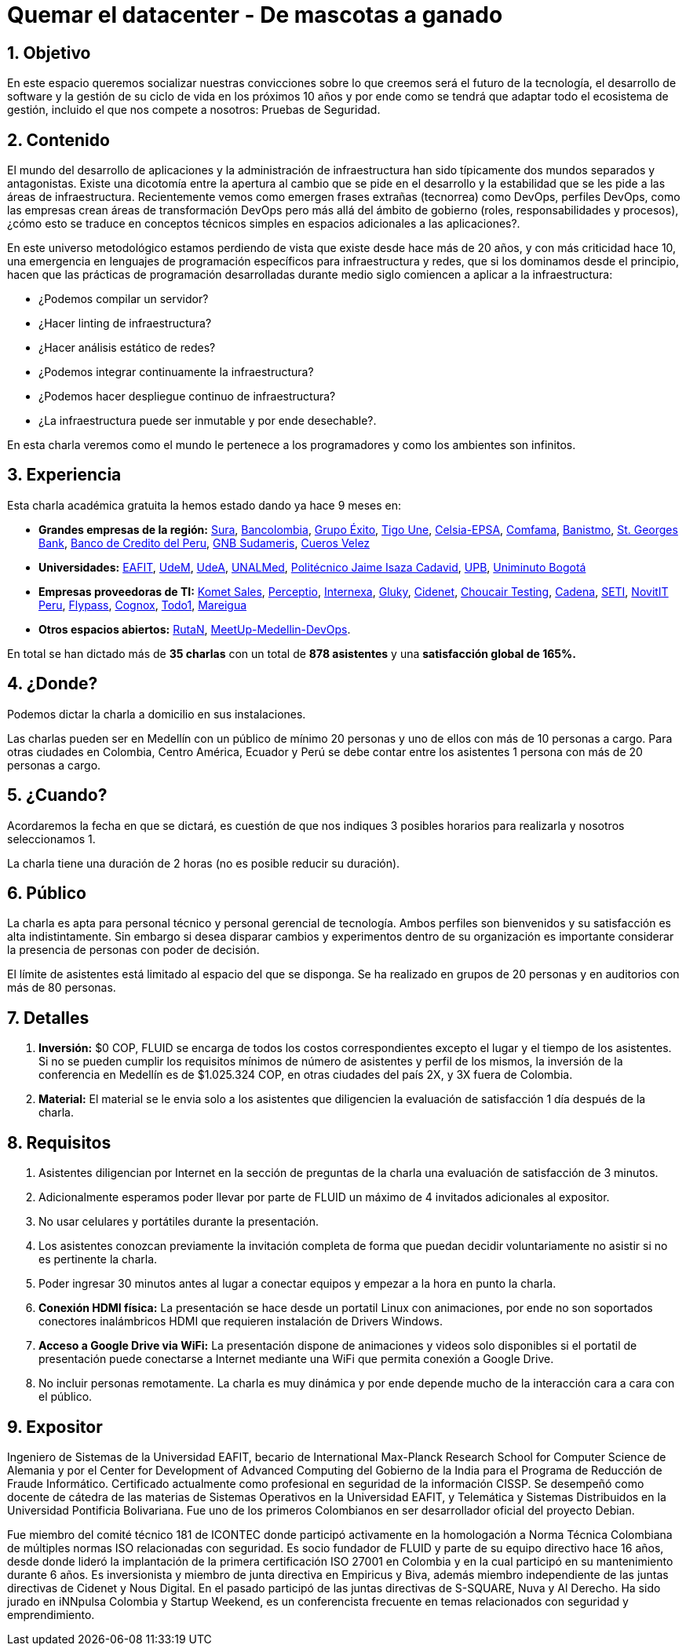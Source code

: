 :slug: conferencias/quemar-el-datacenter/
:category: conferencias
:eth: no

= Quemar el datacenter - De mascotas a ganado

== 1. Objetivo

En este espacio queremos socializar nuestras convicciones sobre lo que creemos será el futuro de la tecnología, el desarrollo de software y la gestión de su ciclo de vida en los próximos 10 años y por ende como se tendrá que adaptar todo el ecosistema de gestión, incluido el que nos compete a nosotros: Pruebas de Seguridad.

== 2. Contenido

El mundo del desarrollo de aplicaciones y la administración de infraestructura han sido típicamente dos mundos separados y antagonistas.  Existe una dicotomía entre la apertura al cambio que se pide en el desarrollo y la estabilidad que se les pide a las áreas de infraestructura.  Recientemente vemos como emergen frases extrañas (tecnorrea) como DevOps, perfiles DevOps, como las empresas crean áreas de transformación DevOps pero más allá del ámbito de gobierno (roles, responsabilidades y procesos), ¿cómo esto se traduce en conceptos técnicos simples en espacios adicionales a las aplicaciones?.

En este universo metodológico estamos perdiendo de vista que existe desde hace más de 20 años, y con más criticidad hace 10, una emergencia en lenguajes de programación específicos para infraestructura y redes, que si los dominamos desde el principio, hacen que las prácticas de programación desarrolladas durante medio siglo comiencen a aplicar a la infraestructura: 

* ¿Podemos compilar un servidor? 
* ¿Hacer linting de infraestructura? 
* ¿Hacer análisis estático de redes? 
* ¿Podemos integrar continuamente la infraestructura? 
* ¿Podemos hacer despliegue continuo de infraestructura? 
* ¿La infraestructura puede ser inmutable y por ende desechable?.  

En esta charla veremos como el mundo le pertenece a los programadores y como los ambientes son infinitos.


== 3. Experiencia

Esta charla académica gratuita la hemos estado dando ya hace 9 meses en:

* *Grandes empresas de la región:* https://www.segurossura.com.co/Paginas/default.aspx[Sura], https://www.grupobancolombia.com/wps/portal/personas[Bancolombia], https://www.grupoexito.com.co/es/[Grupo Éxito], https://www.tigoune.com.co/[Tigo Une], http://www.celsia.com/[Celsia-EPSA], https://www.comfama.com/webinicio/default.asp[Comfama], https://www.banistmo.com/[Banistmo], https://www.stgeorgesbank.com/[St. Georges Bank], https://www.bcp.com.bo/[Banco de Credito del Peru], https://www.gnbsudameris.com.co/[GNB Sudameris], https://www.velez.com.co/[Cueros Velez]

* *Universidades:* http://www.eafit.edu.co/[EAFIT], https://www.udem.edu.co/[UdeM], https://www.udea.edu.co/[UdeA], https://medellin.unal.edu.co/[UNALMed], http://www.politecnicojic.edu.co/[Politécnico Jaime Isaza Cadavid], https://www.upb.edu.co/es/home[UPB], http://www.uniminuto.edu/[Uniminuto Bogotá]

* *Empresas proveedoras de TI:* https://www.kometsales.com/[Komet Sales], http://perceptio.co/[Perceptio], http://www.internexa.com/Paginas/Home.aspx[Internexa], http://gluky.co/[Gluky], https://outsourcing.cidenet.com.co/home/[Cidenet], https://www.choucairtesting.com/[Choucair Testing], http://www.cadena.com.co/es/home.aspx[Cadena], http://www.seti.com.co/sitios/seti/Paginas/HomePageSeti.aspx[SETI], http://novit.pe/[NovitIT Peru], http://flypass.com.co/[Flypass], http://www.cognox.co/sitios/Cognox/default.aspx[Cognox], https://www.todo1services.com/[Todo1], http://www.mareigua.com/[Mareigua]

* *Otros espacios abiertos:* https://www.rutanmedellin.org/es/[RutaN], https://www.meetup.com/es/mde-devops[MeetUp-Medellin-DevOps].

En total se han dictado más de *35 charlas* con un total de *878 asistentes* y una *satisfacción global de 165%.*

== 4. ¿Donde?

Podemos dictar la charla a domicilio en sus instalaciones.

Las charlas pueden ser en Medellín con un público de mínimo 20 personas y uno de ellos con más de 10 personas a cargo. Para otras ciudades en Colombia, Centro América, Ecuador y Perú se debe contar entre los asistentes 1 persona con más de 20 personas a cargo.

== 5. ¿Cuando? 

Acordaremos la fecha en que se dictará, es cuestión de que nos indiques 3 posibles horarios para realizarla y nosotros seleccionamos 1.

La charla tiene una duración de 2 horas (no es posible reducir su duración).

== 6. Público

La charla es apta para personal técnico y personal gerencial de tecnología.  Ambos perfiles son bienvenidos y su satisfacción es alta indistintamente.  Sin embargo si desea disparar cambios y experimentos dentro de su organización es importante considerar la presencia de personas con poder de decisión.

El límite de asistentes está limitado al espacio del que se disponga.  Se ha realizado en grupos de 20 personas y en auditorios con más de 80 personas.

== 7. Detalles

. *Inversión:* $0 COP, FLUID se encarga de todos los costos correspondientes excepto el lugar y el tiempo de los asistentes. Si no se pueden cumplir los requisitos mínimos de número de asistentes y perfil de los mismos, la inversión de la conferencia en Medellín es de $1.025.324 COP, en otras ciudades del país 2X, y 3X fuera de Colombia.

. *Material:* El material se le envia solo a los asistentes que diligencien la evaluación de satisfacción 1 día después de la charla.

== 8. Requisitos

. Asistentes diligencian por Internet en la sección de preguntas de la charla una evaluación de satisfacción de 3 minutos. 

. Adicionalmente esperamos poder llevar por parte de FLUID un máximo de 4 invitados adicionales al expositor. 

. No usar celulares y portátiles durante la presentación. 

. Los asistentes conozcan previamente la invitación completa de forma que puedan decidir voluntariamente no asistir si no es pertinente la charla.

. Poder ingresar 30 minutos antes al lugar a conectar equipos y empezar a la hora en punto la charla.

. *Conexión HDMI física:*  La presentación se hace desde un portatil Linux con animaciones, por ende no son soportados conectores inalámbricos HDMI que requieren instalación de Drivers Windows.

. *Acceso a Google Drive via WiFi:* La presentación dispone de animaciones y videos solo disponibles si el portatil de presentación puede conectarse a Internet mediante una WiFi que permita conexión a Google Drive. 

. No incluir personas remotamente.  La charla es muy dinámica y por ende depende mucho de la interacción cara a cara con el público.

== 9. Expositor

Ingeniero de Sistemas de la Universidad EAFIT, becario de International Max-Planck Research School for Computer Science de Alemania y por el Center for Development of Advanced Computing del Gobierno de la India para el Programa de Reducción de Fraude Informático. Certificado actualmente como profesional en seguridad de la información CISSP.  Se desempeñó como docente de cátedra de las materias de Sistemas Operativos en la Universidad EAFIT, y Telemática y Sistemas Distribuidos en la Universidad Pontificia Bolivariana. Fue uno de los primeros Colombianos en ser desarrollador oficial del proyecto Debian.

Fue miembro del comité técnico 181 de ICONTEC donde participó activamente en la homologación a Norma Técnica Colombiana de múltiples normas ISO relacionadas con seguridad. Es socio fundador de FLUID y parte de su equipo directivo hace 16 años, desde donde lideró la implantación de la primera certificación ISO 27001 en Colombia y en la cual participó en su mantenimiento durante 6 años. Es inversionista y miembro de junta directiva en Empiricus y Biva, además miembro independiente de las juntas directivas de Cidenet y Nous Digital.  En el pasado participó de las juntas directivas de S-SQUARE, Nuva y Al Derecho. Ha sido jurado en iNNpulsa Colombia y Startup Weekend, es un conferencista frecuente en temas relacionados con seguridad y emprendimiento.


